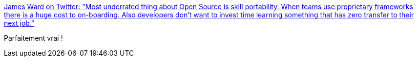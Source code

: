 :jbake-type: post
:jbake-status: published
:jbake-title: James Ward on Twitter: "Most underrated thing about Open Source is skill portability. When teams use proprietary frameworks there is a huge cost to on-boarding. Also developers don't want to invest time learning something that has zero transfer to their next job."
:jbake-tags: citation,open-source,compétence,_mois_févr.,_année_2019
:jbake-date: 2019-02-16
:jbake-depth: ../
:jbake-uri: shaarli/1550310987000.adoc
:jbake-source: https://nicolas-delsaux.hd.free.fr/Shaarli?searchterm=https%3A%2F%2Ftwitter.com%2F_JamesWard%2Fstatus%2F1095802475104284672&searchtags=citation+open-source+comp%C3%A9tence+_mois_f%C3%A9vr.+_ann%C3%A9e_2019
:jbake-style: shaarli

https://twitter.com/_JamesWard/status/1095802475104284672[James Ward on Twitter: "Most underrated thing about Open Source is skill portability. When teams use proprietary frameworks there is a huge cost to on-boarding. Also developers don't want to invest time learning something that has zero transfer to their next job."]

Parfaitement vrai !
